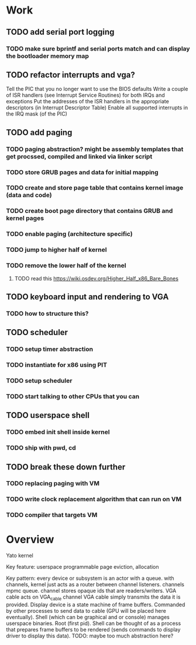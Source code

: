 * Work
** TODO add serial port logging
*** TODO make sure bprintf and serial ports match and can display the bootloader memory map

** TODO refactor interrupts and vga?
Tell the PIC that you no longer want to use the BIOS defaults
Write a couple of ISR handlers (see Interrupt Service Routines) for both IRQs and exceptions
Put the addresses of the ISR handlers in the appropriate descriptors (in Interrupt Descriptor Table)
Enable all supported interrupts in the IRQ mask (of the PIC)

** TODO add paging
*** TODO paging abstraction? might be assembly templates that get procssed, compiled and linked via linker script
*** TODO store GRUB pages and data for initial mapping
*** TODO create and store page table that contains kernel image (data and code)
*** TODO create boot page directory that contains GRUB and kernel pages
*** TODO enable paging (architecture specific)
*** TODO jump to higher half of kernel
*** TODO remove the lower half of the kernel
**** TODO read this https://wiki.osdev.org/Higher_Half_x86_Bare_Bones
** TODO keyboard input and rendering to VGA
*** TODO how to structure this?

** TODO scheduler
*** TODO setup timer abstraction
*** TODO instantiate for x86 using PIT
*** TODO setup scheduler
*** TODO start talking to other CPUs that you can

** TODO userspace shell
*** TODO embed init shell inside kernel
*** TODO ship with pwd, cd

** TODO break these down further
*** TODO replacing paging with VM
*** TODO write clock replacement algorithm that can run on VM
*** TODO compiler that targets VM

* Overview

Yato kernel

Key feature: userspace programmable page eviction, allocation

Key pattern: every device or subsystem is an actor with a queue.
with channels, kernel just acts as a router between channel listeners.
channels mpmc queue. channel stores opaque ids that are readers/writers.
VGA cable acts on VGA_cable channel
VGA cable simply transmits the data it is provided.
Display device is a state machine of frame buffers. Commanded by other processes to send data to cable (GPU will be placed here eventually).
Shell (which can be graphical and or console) manages userspace binaries. Root (first pid).
Shell can be thought of as a process that prepares frame buffers to be rendered (sends commands to display driver to display this data).
TODO: maybe too much abstraction here?
